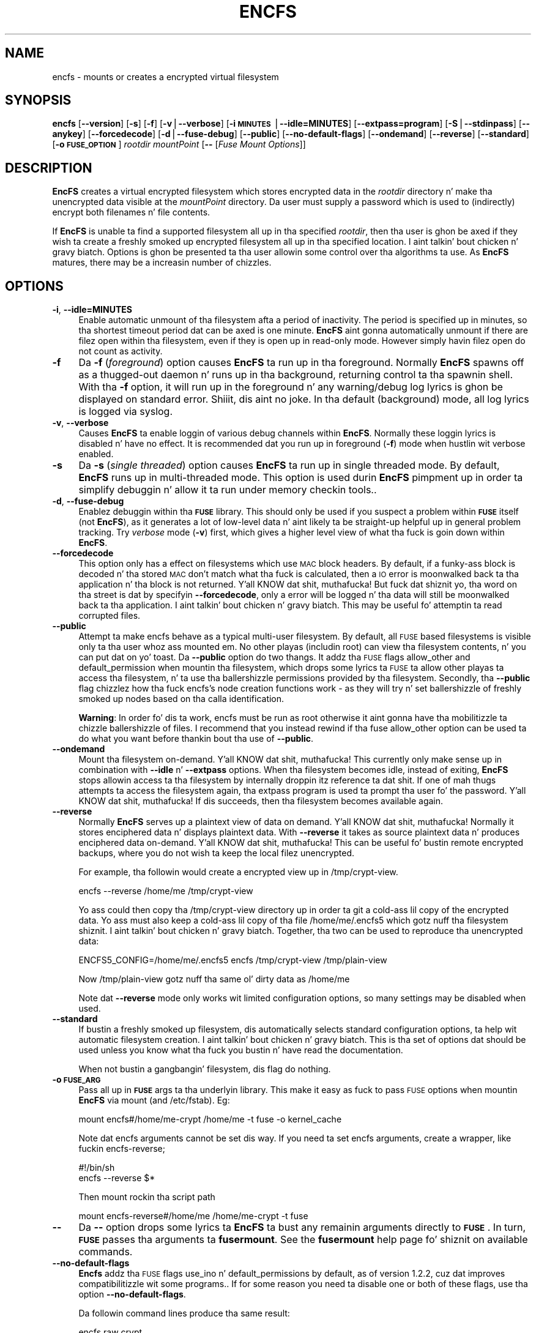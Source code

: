.\" Automatically generated by Pod::Man v1.37, Pod::Parser v1.35
.\"
.\" Standard preamble:
.\" ========================================================================
.de Sh \" Subsection heading
.br
.if t .Sp
.ne 5
.PP
\fB\\$1\fR
.PP
..
.de Sp \" Vertical space (when we can't use .PP)
.if t .sp .5v
.if n .sp
..
.de Vb \" Begin verbatim text
.ft CW
.nf
.ne \\$1
..
.de Ve \" End verbatim text
.ft R
.fi
..
.\" Set up some characta translations n' predefined strings.  \*(-- will
.\" give a unbreakable dash, \*(PI'ma give pi, \*(L" will give a left
.\" double quote, n' \*(R" will give a right double quote.  | will give a
.\" real vertical bar. Shiiit, dis aint no joke.  \*(C+ will give a sickr C++.  Capital omega is used to
.\" do unbreakable dashes n' therefore won't be available.  \*(C` n' \*(C'
.\" expand ta `' up in nroff, not a god damn thang up in troff, fo' use wit C<>.
.tr \(*W-|\(bv\*(Tr
.ds C+ C\v'-.1v'\h'-1p'\s-2+\h'-1p'+\s0\v'.1v'\h'-1p'
.ie n \{\
.    dz -- \(*W-
.    dz PI pi
.    if (\n(.H=4u)&(1m=24u) .ds -- \(*W\h'-12u'\(*W\h'-12u'-\" diablo 10 pitch
.    if (\n(.H=4u)&(1m=20u) .ds -- \(*W\h'-12u'\(*W\h'-8u'-\"  diablo 12 pitch
.    dz L" ""
.    dz R" ""
.    dz C` ""
.    dz C' ""
'br\}
.el\{\
.    dz -- \|\(em\|
.    dz PI \(*p
.    dz L" ``
.    dz R" ''
'br\}
.\"
.\" If tha F regista is turned on, we'll generate index entries on stderr for
.\" titlez (.TH), headaz (.SH), subsections (.Sh), shit (.Ip), n' index
.\" entries marked wit X<> up in POD.  Of course, you gonna gotta process the
.\" output yo ass up in some meaningful fashion.
.if \nF \{\
.    de IX
.    tm Index:\\$1\t\\n%\t"\\$2"
..
.    nr % 0
.    rr F
.\}
.\"
.\" For nroff, turn off justification. I aint talkin' bout chicken n' gravy biatch.  Always turn off hyphenation; it makes
.\" way too nuff mistakes up in technical documents.
.hy 0
.if n .na
.\"
.\" Accent mark definitions (@(#)ms.acc 1.5 88/02/08 SMI; from UCB 4.2).
.\" Fear. Shiiit, dis aint no joke.  Run. I aint talkin' bout chicken n' gravy biatch.  Save yo ass.  No user-serviceable parts.
.    \" fudge factors fo' nroff n' troff
.if n \{\
.    dz #H 0
.    dz #V .8m
.    dz #F .3m
.    dz #[ \f1
.    dz #] \fP
.\}
.if t \{\
.    dz #H ((1u-(\\\\n(.fu%2u))*.13m)
.    dz #V .6m
.    dz #F 0
.    dz #[ \&
.    dz #] \&
.\}
.    \" simple accents fo' nroff n' troff
.if n \{\
.    dz ' \&
.    dz ` \&
.    dz ^ \&
.    dz , \&
.    dz ~ ~
.    dz /
.\}
.if t \{\
.    dz ' \\k:\h'-(\\n(.wu*8/10-\*(#H)'\'\h"|\\n:u"
.    dz ` \\k:\h'-(\\n(.wu*8/10-\*(#H)'\`\h'|\\n:u'
.    dz ^ \\k:\h'-(\\n(.wu*10/11-\*(#H)'^\h'|\\n:u'
.    dz , \\k:\h'-(\\n(.wu*8/10)',\h'|\\n:u'
.    dz ~ \\k:\h'-(\\n(.wu-\*(#H-.1m)'~\h'|\\n:u'
.    dz / \\k:\h'-(\\n(.wu*8/10-\*(#H)'\z\(sl\h'|\\n:u'
.\}
.    \" troff n' (daisy-wheel) nroff accents
.ds : \\k:\h'-(\\n(.wu*8/10-\*(#H+.1m+\*(#F)'\v'-\*(#V'\z.\h'.2m+\*(#F'.\h'|\\n:u'\v'\*(#V'
.ds 8 \h'\*(#H'\(*b\h'-\*(#H'
.ds o \\k:\h'-(\\n(.wu+\w'\(de'u-\*(#H)/2u'\v'-.3n'\*(#[\z\(de\v'.3n'\h'|\\n:u'\*(#]
.ds d- \h'\*(#H'\(pd\h'-\w'~'u'\v'-.25m'\f2\(hy\fP\v'.25m'\h'-\*(#H'
.ds D- D\\k:\h'-\w'D'u'\v'-.11m'\z\(hy\v'.11m'\h'|\\n:u'
.ds th \*(#[\v'.3m'\s+1I\s-1\v'-.3m'\h'-(\w'I'u*2/3)'\s-1o\s+1\*(#]
.ds Th \*(#[\s+2I\s-2\h'-\w'I'u*3/5'\v'-.3m'o\v'.3m'\*(#]
.ds ae a\h'-(\w'a'u*4/10)'e
.ds Ae A\h'-(\w'A'u*4/10)'E
.    \" erections fo' vroff
.if v .ds ~ \\k:\h'-(\\n(.wu*9/10-\*(#H)'\s-2\u~\d\s+2\h'|\\n:u'
.if v .ds ^ \\k:\h'-(\\n(.wu*10/11-\*(#H)'\v'-.4m'^\v'.4m'\h'|\\n:u'
.    \" fo' low resolution devices (crt n' lpr)
.if \n(.H>23 .if \n(.V>19 \
\{\
.    dz : e
.    dz 8 ss
.    dz o a
.    dz d- d\h'-1'\(ga
.    dz D- D\h'-1'\(hy
.    dz th \o'bp'
.    dz Th \o'LP'
.    dz ae ae
.    dz Ae AE
.\}
.rm #[ #] #H #V #F C
.\" ========================================================================
.\"
.IX Title "ENCFS 1"
.TH ENCFS 1 "2009-11-29" "1.7.3" "Encrypted Filesystem"
.SH "NAME"
encfs \- mounts or creates a encrypted virtual filesystem
.SH "SYNOPSIS"
.IX Header "SYNOPSIS"
\&\fBencfs\fR [\fB\-\-version\fR] [\fB\-s\fR] [\fB\-f\fR] [\fB\-v\fR|\fB\-\-verbose\fR] 
[\fB\-i \s-1MINUTES\s0\fR|\fB\-\-idle=MINUTES\fR] [\fB\-\-extpass=program\fR] 
[\fB\-S\fR|\fB\-\-stdinpass\fR] [\fB\-\-anykey\fR] [\fB\-\-forcedecode\fR] 
[\fB\-d\fR|\fB\-\-fuse\-debug\fR] [\fB\-\-public\fR] [\fB\-\-no\-default\-flags\fR]
[\fB\-\-ondemand\fR] [\fB\-\-reverse\fR] [\fB\-\-standard\fR] 
[\fB\-o \s-1FUSE_OPTION\s0\fR]
\&\fIrootdir\fR \fImountPoint\fR 
[\fB\-\-\fR [\fIFuse Mount Options\fR]]
.SH "DESCRIPTION"
.IX Header "DESCRIPTION"
\&\fBEncFS\fR creates a virtual encrypted filesystem which stores encrypted data in
the \fIrootdir\fR directory n' make tha unencrypted data visible at the
\&\fImountPoint\fR directory.  Da user must supply a password which is used to
(indirectly) encrypt both filenames n' file contents.
.PP
If \fBEncFS\fR is unable ta find a supported filesystem all up in tha specified
\&\fIrootdir\fR, then tha user is ghon be axed if they wish ta create a freshly smoked up encrypted
filesystem all up in tha specified location. I aint talkin' bout chicken n' gravy biatch.  Options is ghon be presented ta tha user
allowin some control over tha algorithms ta use.  As \fBEncFS\fR matures, there
may be a increasin number of chizzles.
.SH "OPTIONS"
.IX Header "OPTIONS"
.IP "\fB\-i\fR, \fB\-\-idle=MINUTES\fR" 4
.IX Item "-i, --idle=MINUTES"
Enable automatic unmount of tha filesystem afta a period of inactivity.  The
period is specified up in minutes, so tha shortest timeout period dat can be
axed is one minute.  \fBEncFS\fR aint gonna automatically unmount if there are
filez open within tha filesystem, even if they is open up in read-only mode.
However simply havin filez open do not count as activity.
.IP "\fB\-f\fR" 4
.IX Item "-f"
Da \fB\-f\fR (\fIforeground\fR) option causes \fBEncFS\fR ta run up in tha foreground.
Normally \fBEncFS\fR spawns off as a thugged-out daemon n' runs up in tha background, returning
control ta tha spawnin shell.  With tha \fB\-f\fR option, it will run up in the
foreground n' any warning/debug log lyrics is ghon be displayed on standard
error. Shiiit, dis aint no joke.  In tha default (background) mode, all log lyrics is logged via
syslog.
.IP "\fB\-v\fR, \fB\-\-verbose\fR" 4
.IX Item "-v, --verbose"
Causes \fBEncFS\fR ta enable loggin of various debug channels within \fBEncFS\fR.
Normally these loggin lyrics is disabled n' have no effect.  It is
recommended dat you run up in foreground (\fB\-f\fR) mode when hustlin wit verbose
enabled.
.IP "\fB\-s\fR" 4
.IX Item "-s"
Da \fB\-s\fR (\fIsingle threaded\fR) option causes \fBEncFS\fR ta run up in single threaded
mode.  By default, \fBEncFS\fR runs up in multi-threaded mode.  This option is used
durin \fBEncFS\fR pimpment up in order ta simplify debuggin n' allow it ta run
under memory checkin tools..
.IP "\fB\-d\fR, \fB\-\-fuse\-debug\fR" 4
.IX Item "-d, --fuse-debug"
Enablez debuggin within tha \fB\s-1FUSE\s0\fR library.  This should only be used if you
suspect a problem within \fB\s-1FUSE\s0\fR itself (not \fBEncFS\fR), as it generates a lot
of low-level data n' aint likely ta be straight-up helpful up in general problem
tracking.  Try \fIverbose\fR mode (\fB\-v\fR) first, which gives a higher level view
of what tha fuck is goin down within \fBEncFS\fR.
.IP "\fB\-\-forcedecode\fR" 4
.IX Item "--forcedecode"
This option only has a effect on filesystems which use \s-1MAC\s0 block headers.  By
default, if a funky-ass block is decoded n' tha stored \s-1MAC\s0 don't match what tha fuck is
calculated, then a \s-1IO\s0 error is moonwalked back ta tha application n' tha block is
not returned. Y'all KNOW dat shit, muthafucka!  But fuck dat shiznit yo, tha word on tha street is dat by specifyin \fB\-\-forcedecode\fR, only a error will be
logged n' tha data will still be moonwalked back ta tha application. I aint talkin' bout chicken n' gravy biatch.  This may be
useful fo' attemptin ta read corrupted files.
.IP "\fB\-\-public\fR" 4
.IX Item "--public"
Attempt ta make encfs behave as a typical multi-user filesystem.  By default,
all \s-1FUSE\s0 based filesystems is visible only ta tha user whoz ass mounted em.  No
other playas (includin root) can view tha filesystem contents, n' you can put dat on yo' toast.  Da \fB\-\-public\fR
option do two thangs.  It addz tha \s-1FUSE\s0 flags \*(L"allow_other\*(R" and
\&\*(L"default_permission\*(R" when mountin tha filesystem, which  drops some lyrics ta \s-1FUSE\s0 ta allow
other playas ta access tha filesystem, n' ta use tha ballershizzle permissions
provided by tha filesystem.  Secondly, tha \fB\-\-public\fR flag chizzlez how tha fuck encfs's
node creation functions work \- as they will try n' set ballershizzle of freshly smoked up nodes
based on tha calla identification.
.Sp
\&\fBWarning\fR: In order fo' dis ta work, encfs must be run as root \*(-- otherwise
it aint gonna have tha mobilitizzle ta chizzle ballershizzle of files.  I recommend that
you instead rewind if tha fuse allow_other option can be used ta do what
you want before thankin bout tha use of \fB\-\-public\fR.
.IP "\fB\-\-ondemand\fR" 4
.IX Item "--ondemand"
Mount tha filesystem on\-demand. Y'all KNOW dat shit, muthafucka!  This currently only make sense up in combination
with \fB\-\-idle\fR n' \fB\-\-extpass\fR options.  When tha filesystem becomes idle,
instead of exiting, \fBEncFS\fR stops allowin access ta tha filesystem by
internally droppin itz reference ta dat shit.  If one of mah thugs attempts ta access the
filesystem again, tha extpass program is used ta prompt tha user fo' the
password. Y'all KNOW dat shit, muthafucka!  If dis succeeds, then tha filesystem becomes available again.
.IP "\fB\-\-reverse\fR" 4
.IX Item "--reverse"
Normally \fBEncFS\fR serves up a plaintext view of data on demand. Y'all KNOW dat shit, muthafucka!  Normally it
stores enciphered data n' displays plaintext data.  With \fB\-\-reverse\fR it takes
as source plaintext data n' produces enciphered data on\-demand. Y'all KNOW dat shit, muthafucka!  This can be
useful fo' bustin remote encrypted backups, where you do not wish ta keep the
local filez unencrypted.
.Sp
For example, tha followin would create a encrypted view up in /tmp/crypt\-view.
.Sp
.Vb 1
\&    encfs --reverse /home/me /tmp/crypt-view
.Ve
.Sp
Yo ass could then copy tha /tmp/crypt\-view directory up in order ta git a cold-ass lil copy of
the encrypted data.  Yo ass must also keep a cold-ass lil copy of tha file /home/me/.encfs5
which gotz nuff tha filesystem shiznit. I aint talkin' bout chicken n' gravy biatch.  Together, tha two can be used to
reproduce tha unencrypted data:
.Sp
.Vb 1
\&    ENCFS5_CONFIG=/home/me/.encfs5 encfs /tmp/crypt-view /tmp/plain-view
.Ve
.Sp
Now /tmp/plain\-view gotz nuff tha same ol' dirty data as /home/me
.Sp
Note dat \fB\-\-reverse\fR mode only works wit limited configuration options, so
many settings may be disabled when used.
.IP "\fB\-\-standard\fR" 4
.IX Item "--standard"
If bustin a freshly smoked up filesystem, dis automatically selects standard configuration
options, ta help wit automatic filesystem creation. I aint talkin' bout chicken n' gravy biatch.  This is tha set of
options dat should be used unless you know what tha fuck you bustin n' have read the
documentation.
.Sp
When not bustin a gangbangin' filesystem, dis flag do nothing.
.IP "\fB\-o \s-1FUSE_ARG\s0\fR" 4
.IX Item "-o FUSE_ARG"
Pass all up in \fB\s-1FUSE\s0\fR args ta tha underlyin library.  This make it easy as fuck  to
pass \s-1FUSE\s0 options when mountin \fBEncFS\fR via mount (and /etc/fstab).  Eg:
.Sp
.Vb 1
\&    mount encfs#/home/me-crypt /home/me -t fuse -o kernel_cache
.Ve
.Sp
Note dat encfs arguments cannot be set dis way.  If you need ta set encfs
arguments, create a wrapper, like fuckin  encfs\-reverse;
.Sp
.Vb 2
\&    #!/bin/sh
\&    encfs --reverse $*
.Ve
.Sp
Then mount rockin tha script path
.Sp
.Vb 1
\&    mount encfs-reverse#/home/me /home/me-crypt -t fuse
.Ve
.IP "\fB\-\-\fR" 4
.IX Item "--"
Da \fB\-\-\fR option  drops some lyrics ta \fBEncFS\fR ta bust any remainin arguments directly to
\&\fB\s-1FUSE\s0\fR.  In turn, \fB\s-1FUSE\s0\fR passes tha arguments ta \fBfusermount\fR.  See
the \fBfusermount\fR help page fo' shiznit on available commands.
.IP "\fB\-\-no\-default\-flags\fR" 4
.IX Item "--no-default-flags"
\&\fBEncfs\fR addz tha \s-1FUSE\s0 flags \*(L"use_ino\*(R" n' \*(L"default_permissions\*(R" by default, as
of version 1.2.2, cuz dat improves compatibilitizzle wit some programs..  If
for some reason you need ta disable one or both of these flags, use tha option
\&\fB\-\-no\-default\-flags\fR.
.Sp
Da followin command lines produce tha same result:
.Sp
.Vb 2
\&    encfs raw crypt
\&    encfs --no-default-flags raw crypt -- -o use_ino,default_permissions
.Ve
.IP "\fB\-\-extpass=program\fR" 4
.IX Item "--extpass=program"
Specify a external program ta use fo' gettin tha user password. Y'all KNOW dat shit, muthafucka!  When the
external program is spawned, tha environment variable \*(L"RootDir\*(R" is ghon be set to
contain tha path ta tha root directory.  Da program should print tha password
to standard output.
.Sp
\&\fBEncFS\fR takes every last muthafuckin thang returned from tha program ta be tha password, except
for a trailin newline (\en) which is ghon be removed.
.Sp
For example, specifyin \fB\-\-extpass\fR=\fI/usr/lib/ssh/ssh\-askpass\fR will cause
\&\fBEncFS\fR ta use sshz password prompt program.  
.Sp
\&\fBNote\fR: \fBEncFS\fR readz at most 2k of data from tha password program, n' it
removes any trailin newline.  Versions before 1.4.x accepted only 64 bytes of
text.
.IP "\fB\-S\fR, \fB\-\-stdinpass\fR" 4
.IX Item "-S, --stdinpass"
Read password from standard input, without prompting.  This may be useful for
scriptin encfs mounts.
.Sp
Note dat you should make shizzle tha filesystem n' mount points exist first.
Otherwise encfs will prompt fo' tha filesystem creation options, which may
interfere wit yo' script.
.IP "\fB\-\-anykey\fR" 4
.IX Item "--anykey"
Turn off key validation checking.  This allows \fBEncFS\fR ta be used with
secondary passwords.  This could be used ta store a separate set of filez up in an
encrypted filesystem.  \fBEncFS\fR ignores filez which do not decode properly, so
filez pimped wit separate passwordz will only be visible when tha filesystem
is mounted wit they associated password.
.Sp
Note dat if tha primary password is chizzled (usin \fBencfsctl\fR), tha other
passwordz aint gonna be usable unless tha primary password is set back ta what tha fuck it
was, as tha other passwordz rely on a invalid decodin of tha volume key,
which aint gonna remain tha same if tha primary password is chizzled.
.Sp
\&\fBWarning\fR: Use dis option at yo' own risk.
.SH "EXAMPLES"
.IX Header "EXAMPLES"
Smoke a freshly smoked up encrypted filesystem.  Store tha raw (encrypted) data in
\&\*(L"~/.crypt\*(R" , n' make tha unencrypted data visible up in \*(L"~/crypt\*(R".  Both
directories is up in tha home directory up in dis example.  This example shows the
full output of encfs as it asks tha user if they wish ta create tha filesystem:
.PP
.Vb 9
\&    % encfs ~/.crypt ~/crypt
\&    Directory "/home/me/.crypt" do not exist, create (y,n)?y
\&    Directory "/home/me/crypt" do not exist, create (y,n)?y
\&    Creatin freshly smoked up encrypted volume.
\&    Please chizzle from one of tha followin options:
\&     enta "x" fo' expert configuration mode,
\&     enta "p" fo' pre-configured paranoia mode,
\&     anythang else, or a empty line will select standard mode.
\&    ?>
.Ve
.PP
.Vb 4
\&    Standard configuration selected.
\&    Usin cipher Blowfish, key size 160, block size 512
\&    New Password: <password entered here>
\&    Verify: <password entered here>
.Ve
.PP
Da filesystem is now mounted n' visible up in \fI~/crypt\fR.  If filez is pimped
there, they can be peeped up in encrypted form up in \fI~/.crypt\fR.  To unmount the
filesystem, use \fIfusermount\fR wit tha \fB\-u\fR (unmount) option:
.PP
.Vb 1
\&    % fusermount -u ~/crypt
.Ve
.PP
Another example.  To mount tha same filesystem yo, but have fusermount name the
mount point '/dev/foo' (as shown up in \fIdf\fR n' other tools which read
/etc/mtab), n' also request kernel-level cachin of file data (which is both
special arguments ta fusermount):
.PP
.Vb 1
\&    % encfs ~/.crypt ~/crypt -- -n /dev/foo -c
.Ve
.PP
Or, if you find strange behavior under some particular program when hustlin in
an encrypted filesystem, it may be helpful ta run up in verbose mode while
reproducin tha problem n' bust along tha output wit tha problem report:
.PP
.Vb 1
\&    % encfs -v -f ~/.crypt ~/crypt 2> encfs-report.txt
.Ve
.PP
In order ta avoid leakin sensitizzle shiznit all up in tha debuggin channels,
all warnings n' debug lyrics (as output up in verbose mode) contain only
encrypted filenames.  Yo ass can use tha \fIencfsctl\fR programz \fIdecode\fR function
to decode filenames if desired.
.SH "CAVEATS"
.IX Header "CAVEATS"
\&\fBEncFS\fR aint a legit filesystem.  It do not deal wit any of tha actual
storage or maintenizzle of files.  It simply translates requests (encryptin or
decryptin as necessary) n' passes tha requests all up in ta tha underlying
host filesystem.  Therefor any limitationz of tha host filesystem will likely
be inherited by \fBEncFS\fR (or possibly be further limited).
.PP
One such limitation is filename length.  If yo' underlyin filesystem limits
you ta N charactas up in a gangbangin' filename, then \fBEncFS\fR will limit you ta approximately
3*(N\-2)/4.  For example if tha host filesystem limits ta 256 characters, then
\&\fBEncFS\fR is ghon be limited ta 190 characta filenames.  This is cuz encrypted
filenames is always longer then plaintext filenames.
.SH "FILESYSTEM OPTIONS"
.IX Header "FILESYSTEM OPTIONS"
When \fBEncFS\fR is given a root directory which do not contain a existing
\&\fBEncFS\fR filesystem, it will give tha option ta create one.  Note dat options
can only be set at filesystem creation time.  There is no support fo' modifying
a filesystemz options in\-place.  
.PP
If you wanna upgrade a gangbangin' filesystem ta use newer features, then you need to
create a freshly smoked up filesystem n' mount both tha oldschool filesystem n' freshly smoked up filesystem at
the same time n' copy tha oldschool ta tha new.
.PP
Multiple instancez of encfs can be run all up in tha same time, includin different
versionz of encfs, as long as they is compatible wit tha current \s-1FUSE\s0 module
on yo' system.
.PP
A chizzle is provided fo' two pre-configured settings ('standard' and
\&'paranoia'), along wit a expert configuration mode.
.PP
\&\fIStandard\fR mode uses tha followin settings:
    Cipher: \s-1AES\s0
    Key Size: 192 bits
    \s-1PBKDF2\s0 wit 1/2 second runtime, 160 bit salt
    Filesystem Block Size: 1024 bytes
    Filename Encoding: Block encodin wit \s-1IV\s0 chaining
    Unique initialization vector file headers
.PP
\&\fIParanoia\fR mode uses tha followin settings:
    Cipher: \s-1AES\s0
    Key Size: 256 bits
    \s-1PBKDF2\s0 wit 3 second runtime, 160 bit salt
    Filesystem Block Size: 1024 bytes
    Filename Encoding: Block encodin wit \s-1IV\s0 chaining
    Unique initialization vector file headers
    Message Authentication Code block headers
    External \s-1IV\s0 Chaining
.PP
In tha expert / manual configuration mode, each of tha above options is
configurable.  Here be a list of current options wit some notes bout what
they mean:
.SH "Key Derivation Function"
.IX Header "Key Derivation Function"
Az of version 1.5, \fBEncFS\fR now uses \s-1PBKDF2\s0 as tha default key derivation
function. I aint talkin' bout chicken n' gravy biatch.  Da number of iterations up in tha keyin function is selected based on
wall clock time ta generate tha key.  In standard mode, a target time of 0.5
secondz is used, n' up in paranoia mode a target of 3.0 secondz is used.
.PP
On a 1.6Ghz \s-1AMD\s0 64 system, it rougly 64k iterationz of tha key derivation
function can be handled up in half a second. Y'all KNOW dat shit, muthafucka!  Da exact number of iterations to
use is stored up in tha configuration file, as it is needed ta remount the
filesystem.
.PP
If a \fBEncFS\fR filesystem configuration from 1.4.x is modified wit version 1.5
(like fuckin when rockin encfsctl ta chizzle tha password), then tha freshly smoked up \s-1PBKDF2\s0
function is ghon be used n' tha filesystem will no longer be readable by older
versions.
.IP "\fICipher\fR" 4
.IX Item "Cipher"
Which encryption algorithm ta use.  Da list is generated automatically based
on what tha fuck supported algorithms \fBEncFS\fR found up in tha encryption libraries.
When rockin a recent version of \fBOpenSSL\fR, Blowfish n' \s-1AES\s0 is tha typical
options.
.Sp
Blowfish be a 8 byte cipher \- encodin 8 bytes at a time.  \s-1AES\s0 be a 16 byte
cipher.
.IP "\fICipher Key Size\fR" 4
.IX Item "Cipher Key Size"
Many, if not all, of tha supported ciphers support multiple key lengths.  There
is not straight-up much need ta have enormous key lengths.  Even 160 bits (the
default) is probably overkill.
.IP "\fIFilesystem Block Size\fR" 4
.IX Item "Filesystem Block Size"
This is tha size (in bytes) dat \fBEncFS\fR deals wit at one time.  Each block
gets its own initialization vector n' is encoded up in tha cipher's
cipher-block-chainin mode.  A partial block all up in tha end of a gangbangin' file is encoded
usin a stream mode ta avoid havin ta store tha filesize somewhere.
.Sp
Havin larger block sizes reduces tha overhead of \fBEncFS\fR a lil yo, but it can
also add overhead if yo' programs read lil' small-ass partz of files.  In order ta read
a single byte from a gangbangin' file, tha entire block dat gotz nuff dat byte must be
read n' decoded, so a big-ass block size addz overhead ta lil' small-ass requests, n' you can put dat on yo' toast.  With
write calls it is even worse, as a funky-ass block must be read n' decoded, tha chizzle
applied n' tha block encoded n' freestyled back out.
.Sp
Da default is 512 bytes az of version 1.0.  Dat shiznit was hard coded ta 64 bytes in
version 0.x, which was not as efficient as tha current settin fo' general
usage.
.IP "\fIFilename Encoding\fR" 4
.IX Item "Filename Encoding"
\&\fBNew up in 1.1\fR fo' realz. A chizzle is given between stream encodin of filename n' block
encoding.  Da advantage of stream encodin is dat tha encoded filenames will
be as short as possible.  If you gotz a gangbangin' filename wit a single letter, it will
be straight-up short up in tha encoded form, where as block encoded filenames is always
rounded up ta tha block size of tha encryption cipher (8 bytes fo' Blowfish and
16 bytes fo' \s-1AES\s0).
.Sp
Da advantage of block encodin mode is dat filename lenths all come up as a
multiple of tha cipher block size.  This means dat one of mah thugs lookin at your
encrypted data can't tell as much bout tha length of yo' filenames.  It is
on by default, as it takes a similar amount of time ta rockin tha stream cipher.
However stream cipher mode may be useful if you want shorta encrypted
filenames fo' some reason.
.Sp
Prior ta version 1.1, only stream encodin was supported.
.IP "\fIFilename Initialization Vector Chaining\fR" 4
.IX Item "Filename Initialization Vector Chaining"
\&\fBNew up in 1.1\fR.  In previous versionz of \fBEncFS\fR, each filename element in
a path was encoded separately.  So if \*(L"foo\*(R" encoded ta \*(L"\s-1XXX\s0\*(R", then it would
always encode dat way (given tha same encryption key), no matta if tha path
was \*(L"a/b/foo\*(R", or \*(L"aa/foo/cc\*(R", etc.  That meant dat shiznit was possible fo' one of mah thugs
lookin all up in tha encrypted data ta peep if two filez up in different directories had
the same name, even though they wouldn't know what tha fuck dat name decoded to.
.Sp
With initialization vector chaining, each directory gets its own initialization
vector. Shiiit, dis aint no joke.  So \*(L"a/foo\*(R" n' \*(L"b/foo\*(R" gonna git straight-up different encoded names
for \*(L"foo\*(R".  This features has almost no performizzle impact (for most
operations), n' so is tha default up in all modes.
.Sp
\&\fBNote:\fR One dope performizzle exception is directory renames.  Since the
initialization vector fo' filename encodin dependz on tha directory path, any
rename requires re-encodin every last muthafuckin filename up in tha tree of tha directory being
changed. Y'all KNOW dat shit, muthafucka!  If there be thousandz of files, then EncFS will gotta do thousands
of renames.  It may also be possible dat EncFS will come across a gangbangin' file dat it
can't decode or aint gots permission ta move durin tha rename operation, in
which case it will attempt ta undo any chizzlez it made up ta dat point n' the
rename will fail.
.IP "\fIPer-File Initialization Vectors\fR" 4
.IX Item "Per-File Initialization Vectors"
\&\fBNew up in 1.1\fR.  In previous versionz of \fBEncFS\fR, each file was encoded up in the
same way.  Each block up in a gangbangin' file has always had its own initialization vector,
but up in a thugged-out deterministic way so dat block N up in one file is encoded up in tha same
was as block N up in another file.  That juiced it up possible fo' one of mah thugs ta tell if
two filez was identical (or partz of tha file was identical) by comparin the
encoded data.
.Sp
With per-file initialization vectors, each file gets its own 64bit random
initialization vector, so dat each file is encrypted up in a gangbangin' finger-lickin' different way.
.Sp
This option is enabled by default.
.IP "\fIExternal \s-1IV\s0 Chaining\fR" 4
.IX Item "External IV Chaining"
\&\fBNew up in 1.1.3\fR.  This option is closely related ta Per-File Initialization
Vectors n' Filename Initialization Vector Chaining.  Basically it extendz the
initialization vector chainin from filenames ta tha per-file initialization
vector.
.Sp
When dis option is enabled, tha per-file initialization vector is encoded
usin tha initialization vector derived from tha filename initialization vector
chainin code.  This means dat tha data up in a gangbangin' file becomes tied ta the
filename.  If a encrypted file is renamed outside of encfs, it will no longer
be decodable within encfs.  Note dat unless Block \s-1MAC\s0 headaz is enabled, the
decodin error aint gonna be detected n' will result up in readin random looking
data.
.Sp
There be a cold-ass lil cost associated wit all dis bullshit.  When External \s-1IV\s0 Chainin is enabled,
hard links aint gonna be allowed within tha filesystem, as there would be no way
to properly decode two different filenames pointin ta tha same data.
.Sp
Also, renamin a gangbangin' file requires modifyin tha file header n' shit.  So renames will only
be allowed when tha user has write access ta tha file.
.Sp
Because of these limits, dis option is disabled by default fo' standard mode
(and enabled by default fo' paranoia mode).
.IP "\fIBlock \s-1MAC\s0 headers\fR" 4
.IX Item "Block MAC headers"
\&\fBNew ta 1.1\fR.  If dis is enabled, every last muthafuckin block up in every last muthafuckin file is stored along
with a cold-ass lil cryptographic checksum (Message Authentication Code).  This make it
virtually impossible ta modify a gangbangin' file without tha chizzle bein detected by
\&\fBEncFS\fR.  \fBEncFS\fR will refuse ta read data which do not pass tha checksum,
and will log tha error n' return a \s-1IO\s0 error ta tha application.
.Sp
This addz substantial overhead (default bein 8 bytes per filesystem block),
plus computationizzle overhead, n' aint enabled by default except up in paranoia
mode.
.Sp
When dis aint enabled n' if \fBEncFS\fR be axed ta read modified or corrupted
data, it gonna git no way ta verify dat tha decoded data is what tha fuck was
originally encoded.
.SH "Attacks"
.IX Header "Attacks"
Da primary goal of \fBEncFS\fR is ta protect data off\-line.  That is, provide a
convenient way of storin filez up in a way dat will frustrate any attempt to
read dem if tha filez is lata intercepted.
.PP
Some algorithms up in \fBEncFS\fR is also meant ta frustrate on-line attacks where
an attacker be assumed ta be able ta modify tha files.
.PP
Da most intrusive attacks, where a attacker has complete control of the
userz machine (and can therefor modify \fBEncFS\fR, or \fB\s-1FUSE\s0\fR, or tha kernel
itself) is not guarded against.  Do not assume dat encrypted filez will
protect yo' sensitizzle data if you enta yo' password tha fuck into a cold-ass lil compromised
computer n' shit.  How tha fuck you determine dat tha computa is safe ta use is beyond the
scope of dis documentation.
.PP
That holla'd, here is some example attacks n' data gatherin steez on the
filesystem contents along wit tha algorithms \fBEncFS\fR supports ta thwart them:
.IP "\fBAttack\fR: modifyin all dem bytez of a encrypted file (without knowin what tha fuck they will decode to)." 4
.IX Item "Attack: modifyin all dem bytez of a encrypted file (without knowin what tha fuck they will decode to)."
\&\fBEncFS\fR do not use any form of \s-1XOR\s0 encryption which would allow
single bytes ta be modified without affectin others.  Most modifications
would affect dozens or mo' bytes.  Additionally, \s-1MAC\s0 Block headaz can be
used ta identify any chizzlez ta files.
.IP "\fBAttack\fR: copyin a random block of one file ta a random block of another file." 4
.IX Item "Attack: copyin a random block of one file ta a random block of another file."
Each block has its own [deterministic] initialization vector.
.IP "\fBAttack\fR: copyin block N ta block N of another file." 4
.IX Item "Attack: copyin block N ta block N of another file."
When tha Per-File Initialization Vector support is enabled (default
in 1.1.x filesystems), a cold-ass lil copied block aint gonna decode properly when copied to
another file.
.IP "\fBAttack\fR: copyin a entire file ta another file." 4
.IX Item "Attack: copyin a entire file ta another file."
Can be prevented by enablin External \s-1IV\s0 Chainin mode.
.IP "\fBAttack\fR: determine if two filenames is tha same by lookin at encrypted names." 4
.IX Item "Attack: determine if two filenames is tha same by lookin at encrypted names."
Filename Initialization Vector chainin prevents dis by givin each file a
64\-bit initialization vector derived from its full path name.
.IP "\fBAttack\fR: compare if two filez contain tha same data." 4
.IX Item "Attack: compare if two filez contain tha same data."
Per-File Initialization Vector support prevents all dis bullshit.
.SH "DISCLAIMER"
.IX Header "DISCLAIMER"
This library is distributed up in tha hope dat it is ghon be useful yo, but \s-1WITHOUT\s0 \s-1ANY\s0
\&\s-1WARRANTY\s0; without even tha implied warranty of \s-1MERCHANTABILITY\s0 or \s-1FITNESS\s0 \s-1FOR\s0 A
\&\s-1PARTICULAR\s0 \s-1PURPOSE\s0.  Please refer ta tha \*(L"\s-1COPYING\s0\*(R" file distributed with
\&\fBEncFS\fR fo' complete details.
.SH "AUTHORS"
.IX Header "AUTHORS"
\&\fBEncFS\fR was freestyled by \fBValient Gough <vgough@pobox.com>\fR.
.SH "SEE ALSO"
.IX Header "SEE ALSO"
\&\fIencfsctl\fR\|(1)
